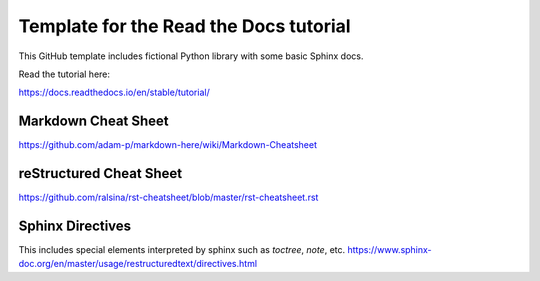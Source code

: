 Template for the Read the Docs tutorial
=======================================

This GitHub template includes fictional Python library
with some basic Sphinx docs.

Read the tutorial here:

https://docs.readthedocs.io/en/stable/tutorial/

Markdown Cheat Sheet
---------------------------- 

https://github.com/adam-p/markdown-here/wiki/Markdown-Cheatsheet

reStructured Cheat Sheet
----------------------------

https://github.com/ralsina/rst-cheatsheet/blob/master/rst-cheatsheet.rst

Sphinx Directives 
----------------------------

This includes special elements interpreted by sphinx such as `toctree`, `note`, etc. 
https://www.sphinx-doc.org/en/master/usage/restructuredtext/directives.html 
